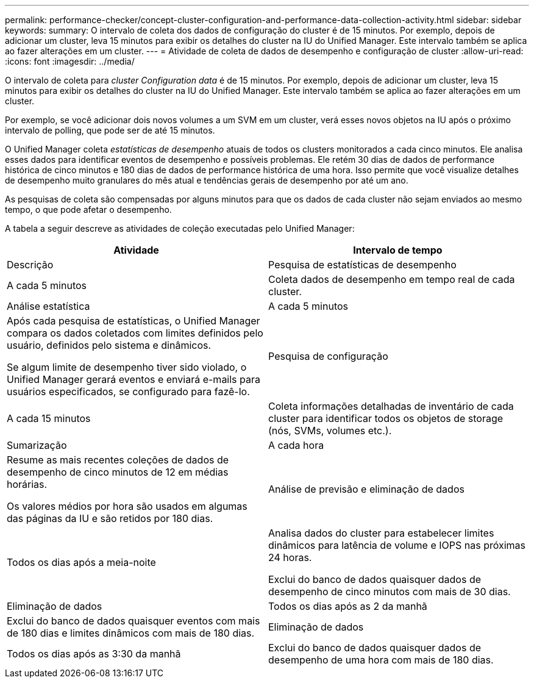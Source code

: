 ---
permalink: performance-checker/concept-cluster-configuration-and-performance-data-collection-activity.html 
sidebar: sidebar 
keywords:  
summary: O intervalo de coleta dos dados de configuração do cluster é de 15 minutos. Por exemplo, depois de adicionar um cluster, leva 15 minutos para exibir os detalhes do cluster na IU do Unified Manager. Este intervalo também se aplica ao fazer alterações em um cluster. 
---
= Atividade de coleta de dados de desempenho e configuração de cluster
:allow-uri-read: 
:icons: font
:imagesdir: ../media/


[role="lead"]
O intervalo de coleta para _cluster Configuration data_ é de 15 minutos. Por exemplo, depois de adicionar um cluster, leva 15 minutos para exibir os detalhes do cluster na IU do Unified Manager. Este intervalo também se aplica ao fazer alterações em um cluster.

Por exemplo, se você adicionar dois novos volumes a um SVM em um cluster, verá esses novos objetos na IU após o próximo intervalo de polling, que pode ser de até 15 minutos.

O Unified Manager coleta _estatísticas de desempenho_ atuais de todos os clusters monitorados a cada cinco minutos. Ele analisa esses dados para identificar eventos de desempenho e possíveis problemas. Ele retém 30 dias de dados de performance histórica de cinco minutos e 180 dias de dados de performance histórica de uma hora. Isso permite que você visualize detalhes de desempenho muito granulares do mês atual e tendências gerais de desempenho por até um ano.

As pesquisas de coleta são compensadas por alguns minutos para que os dados de cada cluster não sejam enviados ao mesmo tempo, o que pode afetar o desempenho.

A tabela a seguir descreve as atividades de coleção executadas pelo Unified Manager:

[cols="1a,1a"]
|===
| Atividade | Intervalo de tempo 


 a| 
Descrição
 a| 
Pesquisa de estatísticas de desempenho



 a| 
A cada 5 minutos
 a| 
Coleta dados de desempenho em tempo real de cada cluster.



 a| 
Análise estatística
 a| 
A cada 5 minutos



 a| 
Após cada pesquisa de estatísticas, o Unified Manager compara os dados coletados com limites definidos pelo usuário, definidos pelo sistema e dinâmicos.

Se algum limite de desempenho tiver sido violado, o Unified Manager gerará eventos e enviará e-mails para usuários especificados, se configurado para fazê-lo.
 a| 
Pesquisa de configuração



 a| 
A cada 15 minutos
 a| 
Coleta informações detalhadas de inventário de cada cluster para identificar todos os objetos de storage (nós, SVMs, volumes etc.).



 a| 
Sumarização
 a| 
A cada hora



 a| 
Resume as mais recentes coleções de dados de desempenho de cinco minutos de 12 em médias horárias.

Os valores médios por hora são usados em algumas das páginas da IU e são retidos por 180 dias.
 a| 
Análise de previsão e eliminação de dados



 a| 
Todos os dias após a meia-noite
 a| 
Analisa dados do cluster para estabelecer limites dinâmicos para latência de volume e IOPS nas próximas 24 horas.

Exclui do banco de dados quaisquer dados de desempenho de cinco minutos com mais de 30 dias.



 a| 
Eliminação de dados
 a| 
Todos os dias após as 2 da manhã



 a| 
Exclui do banco de dados quaisquer eventos com mais de 180 dias e limites dinâmicos com mais de 180 dias.
 a| 
Eliminação de dados



 a| 
Todos os dias após as 3:30 da manhã
 a| 
Exclui do banco de dados quaisquer dados de desempenho de uma hora com mais de 180 dias.

|===